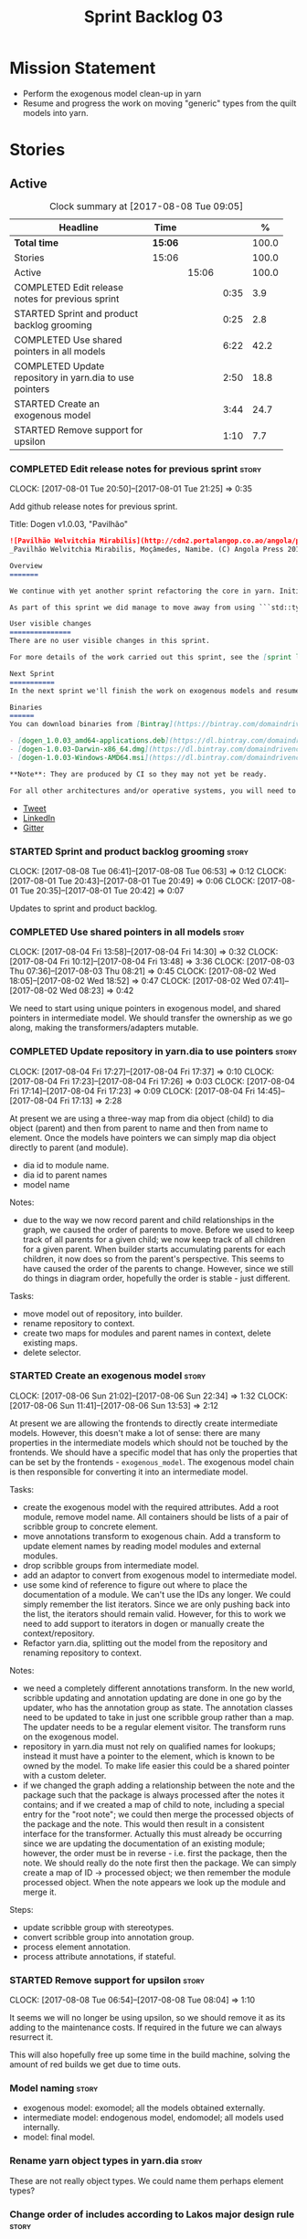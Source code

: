 #+title: Sprint Backlog 03
#+options: date:nil toc:nil author:nil num:nil
#+todo: STARTED | COMPLETED CANCELLED POSTPONED
#+tags: { story(s) epic(e) }

* Mission Statement

- Perform the exogenous model clean-up in yarn
- Resume and progress the work on moving "generic" types from the
  quilt models into yarn.

* Stories

** Active

#+begin: clocktable :maxlevel 3 :scope subtree :indent nil :emphasize nil :scope file :narrow 75 :formula %
#+CAPTION: Clock summary at [2017-08-08 Tue 09:05]
| <75>                                                                        |         |       |      |       |
| Headline                                                                    | Time    |       |      |     % |
|-----------------------------------------------------------------------------+---------+-------+------+-------|
| *Total time*                                                                | *15:06* |       |      | 100.0 |
|-----------------------------------------------------------------------------+---------+-------+------+-------|
| Stories                                                                     | 15:06   |       |      | 100.0 |
| Active                                                                      |         | 15:06 |      | 100.0 |
| COMPLETED Edit release notes for previous sprint                            |         |       | 0:35 |   3.9 |
| STARTED Sprint and product backlog grooming                                 |         |       | 0:25 |   2.8 |
| COMPLETED Use shared pointers in all models                                 |         |       | 6:22 |  42.2 |
| COMPLETED Update repository in yarn.dia to use pointers                     |         |       | 2:50 |  18.8 |
| STARTED Create an exogenous model                                           |         |       | 3:44 |  24.7 |
| STARTED Remove support for upsilon                                          |         |       | 1:10 |   7.7 |
#+TBLFM: $5='(org-clock-time% @3$2 $2..$4);%.1f
#+end:

*** COMPLETED Edit release notes for previous sprint                  :story:
    CLOSED: [2017-08-01 Tue 21:25]
    CLOCK: [2017-08-01 Tue 20:50]--[2017-08-01 Tue 21:25] =>  0:35

Add github release notes for previous sprint.

Title: Dogen v1.0.03, "Pavilhão"

#+begin_src markdown
![Pavilhão Welvitchia Mirabilis](http://cdn2.portalangop.co.ao/angola/pt_pt/files/highlight/2016/9/42/0,cbf98d54-32d3-4634-b996-6dd02337f9ae.jpg)
_Pavilhão Welvitchia Mirabilis, Moçâmedes, Namibe. (C) Angola Press 2016._

Overview
=======

We continue with yet another sprint refactoring the core in yarn. Initially, the focus was on moving more code from the C++ and C# kernels into yarn, but a series of deficiencies were found on the way we are processing exogenous models and so we switched focus to fixing those. This work will continue into the next sprint.

As part of this sprint we did manage to move away from using ```std::type_index``` and using instead our own meta-meta-model, which is consistent with our conceptual model and notions of modeling spaces. In addition, we cleaned up usages of the type repository, which greatly simplified the code.

User visible changes
===============
There are no user visible changes in this sprint.

For more details of the work carried out this sprint, see the [sprint log](https://github.com/DomainDrivenConsulting/dogen/blob/master/doc/agile/v1/sprint_backlog_03.org).

Next Sprint
===========
In the next sprint we'll finish the work on exogenous models and resume the work on moving kernel-agnostic transformations from the kernels into yarn.

Binaries
======
You can download binaries from [Bintray](https://bintray.com/domaindrivenconsulting/Dogen) for OSX, Linux and Windows (all 64-bit):

- [dogen_1.0.03_amd64-applications.deb](https://dl.bintray.com/domaindrivenconsulting/Dogen/1.0.03/dogen_1.0.03_amd64-applications.deb)
- [dogen-1.0.03-Darwin-x86_64.dmg](https://dl.bintray.com/domaindrivenconsulting/Dogen/1.0.03/dogen-1.0.03-Darwin-x86_64.dmg)
- [dogen-1.0.03-Windows-AMD64.msi](https://dl.bintray.com/domaindrivenconsulting/Dogen/dogen-1.0.03-Windows-AMD64.msi)

**Note**: They are produced by CI so they may not yet be ready.

For all other architectures and/or operative systems, you will need to build Dogen from source. Source downloads are available below.
#+end_src

- [[https://twitter.com/MarcoCraveiro/status/887172610487922688][Tweet]]
- [[https://www.linkedin.com/feed/update/urn:li:activity:6292938732865617920/][LinkedIn]]
- [[https://gitter.im/DomainDrivenConsulting/dogen][Gitter]]

*** STARTED Sprint and product backlog grooming                       :story:
    CLOCK: [2017-08-08 Tue 06:41]--[2017-08-08 Tue 06:53] =>  0:12
    CLOCK: [2017-08-01 Tue 20:43]--[2017-08-01 Tue 20:49] =>  0:06
    CLOCK: [2017-08-01 Tue 20:35]--[2017-08-01 Tue 20:42] =>  0:07

Updates to sprint and product backlog.

*** COMPLETED Use shared pointers in all models                       :story:
    CLOSED: [2017-08-04 Fri 14:30]
    CLOCK: [2017-08-04 Fri 13:58]--[2017-08-04 Fri 14:30] =>  0:32
    CLOCK: [2017-08-04 Fri 10:12]--[2017-08-04 Fri 13:48] =>  3:36
    CLOCK: [2017-08-03 Thu 07:36]--[2017-08-03 Thu 08:21] =>  0:45
    CLOCK: [2017-08-02 Wed 18:05]--[2017-08-02 Wed 18:52] =>  0:47
    CLOCK: [2017-08-02 Wed 07:41]--[2017-08-02 Wed 08:23] =>  0:42

We need to start using unique pointers in exogenous model, and shared
pointers in intermediate model. We should transfer the ownership as we
go along, making the transformers/adapters mutable.

*** COMPLETED Update repository in yarn.dia to use pointers           :story:
    CLOSED: [2017-08-04 Fri 17:14]
    CLOCK: [2017-08-04 Fri 17:27]--[2017-08-04 Fri 17:37] =>  0:10
    CLOCK: [2017-08-04 Fri 17:23]--[2017-08-04 Fri 17:26] =>  0:03
    CLOCK: [2017-08-04 Fri 17:14]--[2017-08-04 Fri 17:23] =>  0:09
    CLOCK: [2017-08-04 Fri 14:45]--[2017-08-04 Fri 17:13] =>  2:28

At present we are using a three-way map from dia object (child) to dia
object (parent) and then from parent to name and then from name to
element. Once the models have pointers we can simply map dia object
directly to parent (and module).

- dia id to module name.
- dia id to parent names
- model name

Notes:

- due to the way we now record parent and child relationships in the
  graph, we caused the order of parents to move. Before we used to
  keep track of all parents for a given child; we now keep track of
  all children for a given parent. When builder starts accumulating
  parents for each children, it now does so from the parent's
  perspective. This seems to have caused the order of the parents to
  change. However, since we still do things in diagram order,
  hopefully the order is stable - just different.

Tasks:

- move model out of repository, into builder.
- rename repository to context.
- create two maps for modules and parent names in context, delete existing maps.
- delete selector.

*** STARTED Create an exogenous model                                 :story:
    CLOCK: [2017-08-06 Sun 21:02]--[2017-08-06 Sun 22:34] =>  1:32
    CLOCK: [2017-08-06 Sun 11:41]--[2017-08-06 Sun 13:53] =>  2:12

At present we are allowing the frontends to directly create
intermediate models. However, this doesn't make a lot of sense: there
are many properties in the intermediate models which should not be
touched by the frontends. We should have a specific model that has
only the properties that can be set by the frontends -
=exogenous_model=. The exogenous model chain is then responsible for
converting it into an intermediate model.

Tasks:

- create the exogenous model with the required attributes. Add a root
  module, remove model name. All containers should be lists of a pair
  of scribble group to concrete element.
- move annotations transform to exogenous chain. Add a transform to
  update element names by reading model modules and external modules.
- drop scribble groups from intermediate model.
- add an adaptor to convert from exogenous model to intermediate
  model.
- use some kind of reference to figure out where to place the
  documentation of a module. We can't use the IDs any longer. We could
  simply remember the list iterators. Since we are only pushing back
  into the list, the iterators should remain valid. However, for this
  to work we need to add support to iterators in dogen or manually
  create the context/repository.
- Refactor yarn.dia, splitting out the model from the repository and
  renaming repository to context.

Notes:

- we need a completely different annotations transform. In the new
  world, scribble updating and annotation updating are done in one go
  by the updater, who has the annotation group as state. The annotation
  classes need to be updated to take in just one scribble group rather
  than a map. The updater needs to be a regular element visitor. The
  transform runs on the exogenous model.
- repository in yarn.dia must not rely on qualified names for lookups;
  instead it must have a pointer to the element, which is known to be
  owned by the model. To make life easier this could be a shared
  pointer with a custom deleter.
- if we changed the graph adding a relationship between the note and
  the package such that the package is always processed after the
  notes it contains; and if we created a map of child to note,
  including a special entry for the "root note"; we could then merge
  the processed objects of the package and the note. This would then
  result in a consistent interface for the transformer. Actually this
  must already be occurring since we are updating the documentation of
  an existing module; however, the order must be in reverse -
  i.e. first the package, then the note. We should really do the note
  first then the package. We can simply create a map of ID ->
  processed object; we then remember the module processed object. When
  the note appears we look up the module and merge it.

Steps:

- update scribble group with stereotypes.
- convert scribble group into annotation group.
- process element annotation.
- process attribute annotations, if stateful.

*** STARTED Remove support for upsilon                                :story:
    CLOCK: [2017-08-08 Tue 06:54]--[2017-08-08 Tue 08:04] =>  1:10

It seems we will no longer be using upsilon, so we should remove it as
its adding to the maintenance costs. If required in the future we can
always resurrect it.

This will also hopefully free up some time in the build machine,
solving the amount of red builds we get due to time outs.

*** Model naming                                                      :story:

- exogenous model: exomodel; all the models obtained externally.
- intermediate model: endogenous model, endomodel; all models used internally.
- model: final model.

*** Rename yarn object types in yarn.dia                              :story:

These are not really object types. We could name them perhaps element
types?

*** Change order of includes according to Lakos major design rule     :story:

Lakos says:

#+begin_quote
The .c file of every component should include its own .h file as the
first substantive line of code.
#+end_quote

We decided to include it as the last line. However, Lakos approach has
the side-effect of automatically detecting headers that are missing
includes. We used to do this manually by generating =.cpp= files that
just included the header but then had to remove it because it was
slowing down compilation. With Lakos approach we get the best of both
worlds.

We need to also update the generated code to follow this
approach. This will require some thinking.

*** Rename =meta_type= in JSON                                        :story:

Now we have meta-names we should use the same terminology for JSON
documents.

*** Add canonical archetype support to yarn                           :story:

We need to add a new attribute in context which captures the canonical
archetypes.

Notes:

- kernel must also return canonical archetype by element type
  index. Perhaps we should have a struct that aggregates both:
  archetype locations for meta-type? Or kernel can just return a
  =std::pair=.
- at present we have placed the canonical archetype resolution as part
  of the element properties. However, we do not need to have this at
  the element level since its a meta-type property and can be
  determined up-front. However, we do need to resolve a name into a
  meta-type before we can resolve a meta-type into a concrete
  archetype.
- we need to unpick the notion of whether a formatter is "includible"
  or not from the notion of canonical archetypes. Canonical archetypes
  is meta-model concept: given a facet and a meta-model type, which
  archetype represents the "key" definition of the element. It just so
  happens that this function has a use in identifying the files to
  include.

Tasks:

- add a map from name id to meta-name id in intermediate model.
- add a map from meta name id to map of canonical archetype to
  archetype location.

*** Move external module processing into yarn                         :story:

At present we have a hack in =yarn.dia= whereby we are looking for a
key =yarn.dia.external_modules= and then using it to populate the
external module path of all names read on that model, as we traverse
the graph of dia objects.

The problem is, this functionality is also required on other frontends
such as JSON. We should use the traditional annotation machinery to
populate the external modules inside of yarn pre-processing.

One thing to bear in mind is that we need to trash all containers and
re-insert all elements, because the IDs will change as part of this
exercise.

*** Enable kernel directories trait is on quilt                       :story:

When we moved the kernel logic into yarn from quilt, we did not rename
the traits.

*** Add models for the executables                                    :story:

At present the executables are all hand-crafted. However, as we want
to move the options into each executable we need them to be in a
model.

Tasks:

- create a model for each executable and add the options to the model;
- create options in yarn and stop using knitting options;
- add meta-data to generate an executable instead of a library in
  CMake.
- generate a main skeleton if one does not exist.
- remove options project.

*** Throw on unsupported stereotypes                                  :story:

In some cases we may support a feature in one language but not on
others like say ORM at present. If a user requests ORM in a C# model,
we should throw.

*** Add a property for the model modules as an annotation             :story:

We should read out the model name as an annotation instead of
inferring it from the filename on some frontends (Dia) and allowing
the user to set it internally on others (JSON).

This is not quite as trivial as it may look: we create the model
module using the model name; this is necessary because we need to read
its annotations and place it in the right element. Without a model
name, this becomes a bit tricky.

*Previous Understanding*

#+begin_quote
*Story*: As a dogen user in a constrained environment, I am forced to
use file names that are not suitable for a model name so that I need
to supply an override somewhere else.
#+end_quote

It would be nice to be able to generate a model with a name other than
the diagram file. We should have a command line option for this that
overrides the default diagram name.

This could also be supplied as part of dynamic extensions. The command
line option is useful when we want to use the same diagram to test
different aspects of the generation, as we do with the tests. The
dynamic extensions option is useful when we don't want the file name
to have the full name of the model.

We now have a use case for this: the dynamic models. See Rename
dynamic models.

*** Rename transformers to adapters                                   :story:

In the past we used the term "transformer" to mean a class that
converts types from one representation to another. However, now that
we are using domain terminology, the term "transforms" is taken to
mean a model transformation. To avoid confusion we should rename the
existing transformers to converters, adapters or some other
out-of-the-way name.

*** Add a modeline to stitch                                          :story:

It would be nice to be able to supply the mode and other emacs
properties to stitch templates. For that we just need a special KVP
used at the top that contains the modeline:

: <#@ modeline="-*- mode: poly-stitch; tab-width: 4; indent-tabs-mode: nil; -*-" #>

Stitch can read this KVP and ignore it.

*** Use namespaced stereotypes                                        :story:

Originally we added a space in the ORM stereotypes:

: orm value

This is not a particularly good idea. We should just add support for
namespaced stereotypes:

: orm::value

We should also change all of the existing stereotypes to have a
namespace:

: modeling::object

And so forth. The namespace name probably needs a bit of thinking.

*** Move enablement into yarn                                         :story:

It seems that the concepts around enablement are actually not kernel
specific but instead can be generalised at the meta-model level. We
need to create adequate representations in yarn to handle facets,
etc. We then need to move across the code that computes enablement
into yarn so that all kernels can make use of it.

Problems:

- we are checking to see if the hash facet is enabled with c++ 98; if
  so, we throw as this facet is incompatible. We cannot do this from
  yarn since we do not know what c++ standards are.
- because we do not have a mapping between a archetype location and
  the meta-type, we will be enabling/disabling all archetype locations
  across all meta-types.
- because we do not have element segmentation, the element extensions
  will be disabled. Actually this will probably work just the same,
  given that all elements exist.
- enablement must be done after external transformations so it picks
  up fabric types.
- we need to support formatting styles in order to be able to use the
  artefact properties from the meta-model.
- in quilt.cpp, someone did an upfront generation of all archetype
  properties against the archetype locations. We not doing that in
  yarn, so nothing is coming out. This was done during transformation
  in formattables.
- with a move into yarn, we seem to have broken the overwrite flag
  logic; changes no longer result in new code being generated.
- we also have borked the includes: dependency builder is looking into
  the formattables instead of element. However, we then run into
  segmentation issues because we cannot find forward declarations on
  the main element.

To do:

- kernel registrar type index map - done.
- c# formatter registrar type index map - done.
- bug in template instantiating: artefact expansions do not seem to
  take kernel into account - done.

*Previous Understanding*

We need to make use of the exact same logic as implemented in
=quilt.cpp= for enablement. Perhaps all of the enablement related
functionality can be lifted and grafted onto quilt without any major
changes.

*** Move formatting styles into yarn                                  :story:

We need to support the formatting styles at the meta-model level.

*** Move element segmentation into yarn                               :story:

We've added the notion that an element can be composed of other
elements in quilt, in order to handle forward declarations. However,
with a little bit of effort we can generalise it into yarn. It would
be useful for other things such as inner classes. We don't need to
actually implement inner classes right now but we should make sure the
moving of this feature into yarn is compatible with it.

Notes:

- seems like we have two use cases: a) we need all elements, master
  and extensions and we don't really care about which is which. b) we
  only want masters. However, we must be able to access the same
  element properties from either the master or the extension. Having
  said all that, it seems we don't really need all of the element
  properties for both - forward declarations probably only need:
  decoration and artefact properties.
- we don't seem to use the map in formattables model anywhere, other
  than to find master/extension elements.
- Yarn model could have two simple list containers (masters and
  all). Or maybe we don't even need this to start off with, we can
  just iterate and skip extensions where required.
- so in conclusion, we to move decoration, enablement and dependencies
  into yarn (basically decoration and artefact properties) first and
  then see where segmentation ends.

Tasks:

- add a concept for element extensions: =Extensible=. Contains a list
  of element pointers.
- populate it with the extensions.
- change enablement to merge all element properties of extensible
  elements.

*** Create a yarn locator                                             :story:

We need to move all functionality which is not kernel specific into
yarn for the locator. This will exist in the helpers namespace. We
then need to implement the C++ locator as a composite of yarn
locator. It will live in fabric.

*Other Notes*

At present we have multiple calls in locator, which are a bit
ad-hoc. We could potentially create a pattern. Say for C++, we have
the following parameters:

- relative or full path
- include or implementation: this is simultaneously used to determine
  the placement (below) and the extension.
- meta-model element:
- "placement": top-level project directory, source directory or
  "natural" location inside of facet.
- archetype location: used to determine the facet and archetype
  postfixes.

E.g.:

: make_full_path_for_enumeration_implementation

Interestingly, the "placement" is a function of the archetype location
(a given artefact has a fixed placement). So a naive approach to this
seems to imply one could create a data driven locator, that works for
all languages if supplied suitable configuration data. To generalise:

- project directory is common to all languages.
- source or include directories become "project
  sub-directories". There is a mapping between the artefact location
  and a project sub-directory.
- there is a mapping between the artefact location and the facet and
  artefact postfixes.
- extensions are a slight complication: a) we want to allow users to
  override header/implementation extensions, but to do it so for the
  entire project (except maybe for ODB files). However, what yarn's
  locator needs is a mapping of artefact location to  extension. It
  would be a tad cumbersome to have to specify extensions one artefact
  location at a time. So someone has to read a kernel level
  configuration parameter with the artefact extensions and expand it
  to the required mappings. Whilst dealing with this we also have the
  issue of elements which have extension in their names such as visual
  studio projects and solutions. The correct solution is to implement
  these using element extensions, and to remove the extension from the
  element name.
- each kernel can supply its configuration to yarn's locator via the
  kernel interface. This is fairly static so it can be supplied early
  on during initialisation.
- there is still something not quite right. We are performing a
  mapping between some logical space (the modeling space) and the
  physical space (paths in the filesystem). Some modeling elements
  such as the various CMakeLists.txt do not have enough information at
  the logical level to tell us about their location; at present the
  formatter itself gives us this hint ("include cmakelists" or "source
  cmakelists"?). It would be annoying to have to split these into
  multiple archetypes just so we can have a function between the
  archetype location and the physical space. Although, if this is the
  only case of a modeling element not mapping uniquely, perhaps we
  should do exactly this.
- However, we still have inclusion paths to worry about. As we done
  with the source/include directories, we need to somehow create a
  concept of inclusion path which is not language specific; "relative
  path" and "requires relative path" perhaps? These could be a
  function of archetype location.

*** Move dependencies into yarn                                       :story:

Actually the dependencies will be generated at the kernel level
because 99% of the code is kernel specific. However, we need to make
it an external transform.

Tasks:

- create the locator in the C++ external transform
- create a dependencies transform that uses the existing include
  generation code.

*Previous understanding*

It seems all languages we support have some form of "dependencies":

- in c++ these are the includes
- in c# these are the usings
- in java these are the imports

So, it would make sense to move these into yarn. The process of
obtaining the dependencies must still be done in a kernel dependent
way because we need to build any language-specific structures that the
dependencies builder requires. However, we can create an interface for
the dependencies builder in yarn and implement it in each kernel. Each
kernel must also supply a factory for the builders.

*** Generate file paths as a transform                                :story:

Add a fabric transform for file path generation.

*** Create "opaque" kernel and element properties                     :story:

As part of the element container, we can have a set of base classes
that are empty: =opaque_element_properties=. This class is then
specialised in each kernel with the properties that are specific to
it. We probably need an equivalent for:

- kernel level properties
- element level properties
- attribute level properties.

We then have to do a lot of casting in the helpers.

Once we got these opaque properties, we can then create "kernel
specific expanders" which are passed in to the yarn workflow. These
populate the opaque properties.

*** Add support for inline namespaces                                 :story:

Enable c++17. - windows requires cpp latest. Then fix inner namespaces
(e.g. a::b::c).

We still need to support the old syntax for pre c++-17.

We need to add a new standard to =quilt.cpp= and when its set to
c++-17 we should automatically use inline namespaces.

*** Move helpers into yarn                                            :story:

Looking at helpers, it is clear that they are common to all
languages. We just need to rename the terminology slightly -
particularly wrt to streaming properties - and then move this code
across into yarn.

*** Move facet properties into yarn                                   :story:

We should be able to handle these generically in yarn.

*** Move ORM camel-case and databases into yarn                       :story:

We should handle this property at the ORM level, rather than at the
ODB level.

Similarly, we should move the ODB databases into yarn and make that a
ORM-level concept.

*** Rename fabric and formattables                                    :story:

In the long run, we should use proper names for these namespaces:

- fabric is meta-model;
- formattables houses transformations.

*** Start documenting the theoretical aspects of Dogen                :story:

Up to now we have more or less coded Dogen as we went along; we
haven't really spent a lot of time worrying about the theory behind
the work we were carrying out. However, as we reached v1.0, the theory
took center stage. We cannot proceed to the next phase of the product
without a firm grasp of the theory. This story is a starting point so
we can decide on how to break up the work.

*** Assorted problems to look at                                      :story:

These need to be put into stories:

- No flat mode: we need to be able to generate no folders at all.
- Registrar coming out even when there is no inheritance.
- No setting to add include for precompiled headers: stdafx.h
- No vcxproj for c++ and no way to add code-generated files. Ideally
  one should be able to include a code-generated file into project
  with list of items
- sort out traits.

*** Add support for proper JSON serialisation in C++                  :story:

We need to add support for JSON in C++. It will eventually have to
roundtrip to JSON in C# but that will be handled as two separate
stories.

Libraries:

- One option is [[https://github.com/cierelabs/json_spirit][json_spirit]].
- Another option is [[https://github.com/miloyip/rapidjson][RapidJson]].
- Actually there is a project comparing JSON libraries: [[https://github.com/miloyip/nativejson-benchmark][nativejson-benchmark]]
- One interesting library is [[https://github.com/dropbox/json11][Json11]].

When we implement this we should provide support for JSON with
roundtripping tests.

We will not replace the current IO implementation; it should continue
to exist as is, requiring no external dependencies.

We should consider supporting multiple JSON libraries: instead of
making the mistake we did with serialisation where we bound the name
=serialization= with boost serialisation, we should call it by its
real name, e.g. =json_spirit= etc. Then when a user creates a
stereotype for a profile such as =Serializable= it can choose which
serialisation codecs to enable for which language. This means that the
same stereotypes can have different meanings in different
architectures, which is the desired behaviour.

We should create a serialise / deserialise functions following the
same logic as boost:

#+begin_src c++
void serialize(Value& v, const object& o);
void serialize(Value& v, const base& b);

void deserialize(const Value& v, object& o);
base* deserialize(const Value& v);
#+end_src

Or perhaps even better, we can make the above the internal methods and
use =operator<<= and =operator>>= as the external methods:

#+begin_src c++
void operator<<(Value& v, const object& o);
void operator>>(const Value& v, object& o);
#+end_src

Notes:

- create a registrar with a map for each base type. The function
  returns a base type pointer.
- when you deserialize a base type pointer, you call the pointer
  deserialize above. Same for when you have a pointer to an object. It
  will internally call the registrar (if its a base type) and get the
  right function.
- this means we only need to look at type for inheritance. Although we
  should probably always do it for validation? However, what happens
  if we want to make a model so we can read external JSON? It won't
  contain type markings.
- =operator>>= will not be defined for pointers or base classes.
- this wont work for the case of =doc << base=. For this we need a map
  that looks up on type_index.

Merged stories:

For the previous attempt to integrate RapidJson see this commit:

b2cce41 * third party: remove includes and rapid json

*Add support for JSON serialisation*

We should have proper JSON serialisation support, for both reading and
writing. We can then implement IO in terms of JSON.

*Raw JSON vs cooked JSON*

If we do implement customisable JSON serialisation, we should still
use the raw format in streaming. We need a way to disable the cooked
JSON internally. We should also re-implement streaming in terms of
this JSON mode.

*** Add support for object cloning                                    :story:

#+begin_quote
*Story*: As a dogen user, I want to be able to clone object state so
that I don't have to do this manually.
#+end_quote

We should have a clone method which copy constructs all non-pointer
types, and then creates new objects for pointer types.

Ideally users should be able to mark specific object as "cloneable"
rather than generate clone methods for all objects in a model since it
only makes sense for objects which have pointers. We need some
meta-data knob to control the generation of the clone method.

** Deprecated
*** CANCELLED Map upsilon primitives to intrinsics                    :story:
    CLOSED: [2017-08-08 Tue 06:51]

*Rationale*: Upsilon is to be removed.

Upsilon allows users to create "strong typedefs" around primitve
types. We need to unpack these into their intrinsic counterparts and
them map the intrinsics to native types.

Slight mistake: we mapped the primitive types themselves but in
reality what needs to be mapped are the fields making references to
the primitive types. We should just filter out all primitives.

Additional wrinkle: what the end users want is to unpack "real
primitives" into intrinsics, but "other" primitives should be mapped
to objects. This can be achieved by hard-coding =Plaform= primitives
into the mapping layer. However, some non-platform primitives may also
be candidates too. We need to create a list of these to see how
widespread the problem is.

Another alternative is to apply hard-coded regexes:

- if the name matches any of the intrinsic names

Finally, the last option may be to have yet another mapping data file
format that lists the primitives to unbox.

*** CANCELLED Add mapping support between upsilon and LAM             :story:
    CLOSED: [2017-08-08 Tue 06:51]

*Rationale*: Upsilon is to be removed.

At present we map upsilon directly to a language-specific model
(C++/C#), which gets code-generated. However, from a tailor
perspective, this is not ideal; we would end up with N different
models. Ideally, we should get a LAM representation of the JSON model
which could then be used to code-generate multiple languages.

This is probably not too hard, given the mapper knows how to convert
between upsilon and LAM. We just need to finish LAM support and then
try mapping them and see what breaks. Tailor would have to somehow
tell yarn to set the output language to LAM.

Notes:

- if output is more than one language, change it to LAM. Otherwise
  leave it as language specific.
- we need to inject via meta-data the annotations for the output
  languages.
- We only need to perform mapping if input language is upsilon. For
  all other languages we can leave it as is. But for upsilon, tailor
  needs to do a full intermediate model workflow.
- unparsed type needs to be recomputed as part of mapping.
- we are not adding the LAM mapping to the upsilon id container.
- we need to add support for "default mappings"

*** CANCELLED Enumerations coming out of Upsilon are empty            :story:
    CLOSED: [2017-08-08 Tue 06:51]

*Rationale*: Upsilon is to be removed.

We don't seem to be translating the enumerators into yarn
enumerators.

*** CANCELLED Do not generate upsilon proxy models                    :story:
    CLOSED: [2017-08-08 Tue 06:51]

*Rationale*: Upsilon is to be removed.

At present we are marking all types in an upsilon config as target. In
practice, only one of the models is the target.
